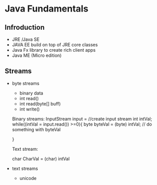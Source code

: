* Java Fundamentals
** Infroduction
- JRE /Java SE
- JAVA EE build on top of JRE core classes
- Java Fx
 library to create rich client apps
- Java ME (Micro edition)

** Streams

- byte streams
  - binary data
  - int read()
  - int read(byte[] buff)
  - int write()

  Binary streams: 
  InputStream input = //create input stream
  int intVal;
  while((intVal = input.read()) >=0){
  byte byteVal = (byte) intVal;
  // do something with byteVal

  }
 
  Text stream:

   char CharVal = (char) intVal  

- text streams
  - unicode
